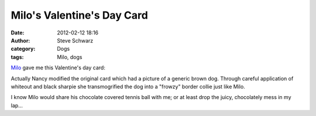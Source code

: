 Milo's Valentine's Day Card
###########################
:date: 2012-02-12 18:16
:author: Steve Schwarz
:category: Dogs
:tags: Milo, dogs

`Milo`_ gave me this Valentine's day card:

.. raw:: html

   <div class="thumbnail">

|2012milovalentine001|

.. raw:: html

   </div>

Actually Nancy modified the original card which had a picture of a
generic brown dog. Through careful application of whiteout and black
sharpie she transmogrified the dog into a "frowzy" border collie just
like Milo.

I know Milo would share his chocolate covered tennis ball with me; or at
least drop the juicy, chocolately mess in my lap...

.. _Milo: http://agilitynerd.com/blog/static/Milo.html

.. |2012milovalentine001| image:: /static/images/2012milovalentine001.jpg
